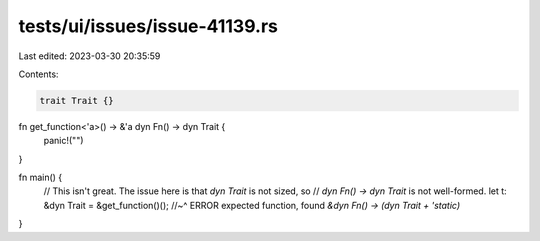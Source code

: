 tests/ui/issues/issue-41139.rs
==============================

Last edited: 2023-03-30 20:35:59

Contents:

.. code-block:: rs

    trait Trait {}

fn get_function<'a>() -> &'a dyn Fn() -> dyn Trait {
    panic!("")
}

fn main() {
    // This isn't great. The issue here is that `dyn Trait` is not sized, so
    // `dyn Fn() -> dyn Trait` is not well-formed.
    let t: &dyn Trait = &get_function()();
    //~^ ERROR expected function, found `&dyn Fn() -> (dyn Trait + 'static)`
}


